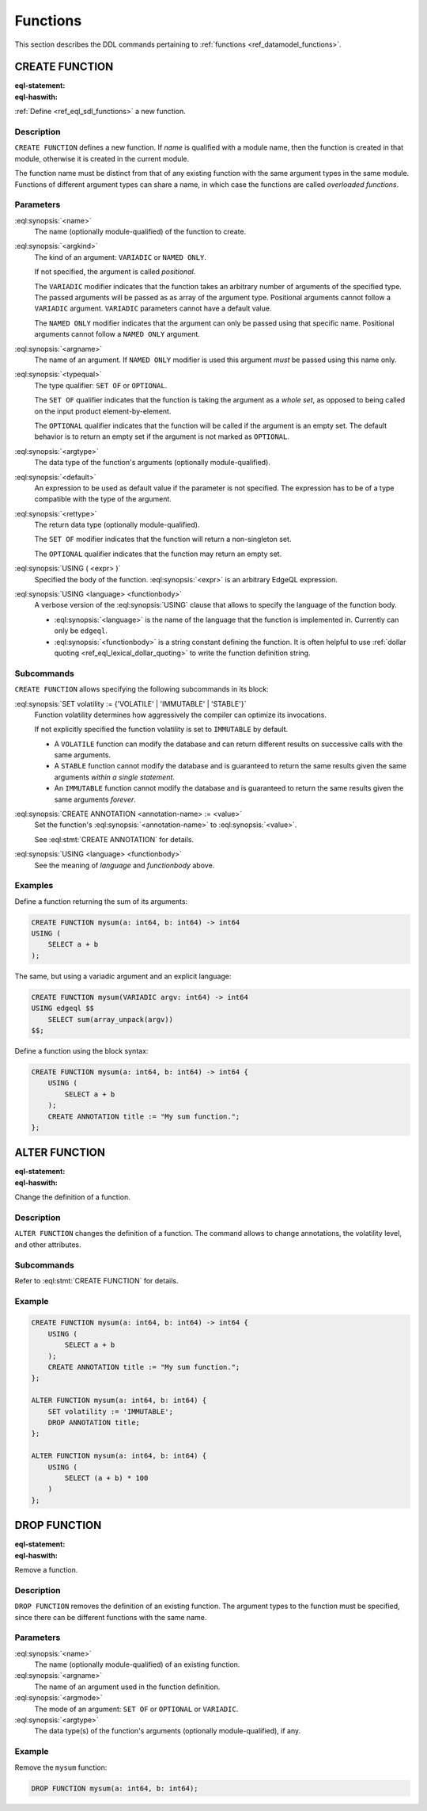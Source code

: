 .. _ref_eql_ddl_functions:

=========
Functions
=========

This section describes the DDL commands pertaining to
:ref:`functions <ref_datamodel_functions>`.


CREATE FUNCTION
===============

:eql-statement:
:eql-haswith:


:ref:`Define <ref_eql_sdl_functions>` a new function.

.. eql:synopsis::

    [ WITH <with-item> [, ...] ]
    CREATE FUNCTION <name> ([ <argspec> ] [, ... ]) -> <returnspec>
    USING ( <expr> );

    [ WITH <with-item> [, ...] ]
    CREATE FUNCTION <name> ([ <argspec> ] [, ... ]) -> <returnspec>
    USING <language> <functionbody> ;

    [ WITH <with-item> [, ...] ]
    CREATE FUNCTION <name> ([ <argspec> ] [, ... ]) -> <returnspec>
    "{" <subcommand> [, ...] "}" ;

    # where <argspec> is:

      [ <argkind> ] <argname>: [ <typequal> ] <argtype> [ = <default> ]

    # <argkind> is:

      [ { VARIADIC | NAMED ONLY } ]

    # <typequal> is:

      [ { SET OF | OPTIONAL } ]

    # and <returnspec> is:

      [ <typequal> ] <rettype>

    # and <subcommand> is one of

      SET volatility := {'VOLATILE' | 'IMMUTABLE' | 'STABLE'} ;
      RENAME TO <newname> ;
      CREATE ANNOTATION <annotation-name> := <value> ;
      USING ( <expr> ) ;
      USING <language> <functionbody> ;


Description
-----------

``CREATE FUNCTION`` defines a new function.  If *name* is qualified
with a module name, then the function is created in that module,
otherwise it is created in the current module.

The function name must be distinct from that of any existing function
with the same argument types in the same module.  Functions of
different argument types can share a name, in which case the functions
are called *overloaded functions*.


Parameters
----------

:eql:synopsis:`<name>`
    The name (optionally module-qualified) of the function to create.

:eql:synopsis:`<argkind>`
    The kind of an argument: ``VARIADIC`` or ``NAMED ONLY``.

    If not specified, the argument is called *positional*.

    The ``VARIADIC`` modifier indicates that the function takes an
    arbitrary number of arguments of the specified type.  The passed
    arguments will be passed as as array of the argument type.
    Positional arguments cannot follow a ``VARIADIC`` argument.
    ``VARIADIC`` parameters cannot have a default value.

    The ``NAMED ONLY`` modifier indicates that the argument can only
    be passed using that specific name.  Positional arguments cannot
    follow a ``NAMED ONLY`` argument.

:eql:synopsis:`<argname>`
    The name of an argument.  If ``NAMED ONLY`` modifier is used this
    argument *must* be passed using this name only.

:eql:synopsis:`<typequal>`
    The type qualifier: ``SET OF`` or ``OPTIONAL``.

    The ``SET OF`` qualifier indicates that the function is taking the
    argument as a *whole set*, as opposed to being called on the input
    product element-by-element.

    The ``OPTIONAL`` qualifier indicates that the function will be called
    if the argument is an empty set.  The default behavior is to return
    an empty set if the argument is not marked as ``OPTIONAL``.

:eql:synopsis:`<argtype>`
    The data type of the function's arguments
    (optionally module-qualified).

:eql:synopsis:`<default>`
    An expression to be used as default value if the parameter is not
    specified.  The expression has to be of a type compatible with the
    type of the argument.

:eql:synopsis:`<rettype>`
    The return data type (optionally module-qualified).

    The ``SET OF`` modifier indicates that the function will return
    a non-singleton set.

    The ``OPTIONAL`` qualifier indicates that the function may return
    an empty set.

:eql:synopsis:`USING ( <expr> )`
    Specified the body of the function.  :eql:synopsis:`<expr>` is an
    arbitrary EdgeQL expression.

:eql:synopsis:`USING <language> <functionbody>`
    A verbose version of the :eql:synopsis:`USING` clause that allows
    to specify the language of the function body.

    * :eql:synopsis:`<language>` is the name of the language that
      the function is implemented in.  Currently can only be ``edgeql``.

    * :eql:synopsis:`<functionbody>` is a string constant defining
      the function.  It is often helpful to use
      :ref:`dollar quoting <ref_eql_lexical_dollar_quoting>`
      to write the function definition string.


Subcommands
-----------

``CREATE FUNCTION`` allows specifying the following subcommands in its
block:

:eql:synopsis:`SET volatility := {'VOLATILE' | 'IMMUTABLE' | 'STABLE'}`
    Function volatility determines how aggressively the compiler can
    optimize its invocations.

    If not explicitly specified the function volatility is set to
    ``IMMUTABLE`` by default.

    * A ``VOLATILE`` function can modify the database and can return
      different results on successive calls with the same arguments.

    * A ``STABLE`` function cannot modify the database and is
      guaranteed to return the same results given the same
      arguments *within a single statement*.

    * An ``IMMUTABLE`` function cannot modify the database and is
      guaranteed to return the same results given the same arguments
      *forever*.

:eql:synopsis:`CREATE ANNOTATION <annotation-name> := <value>`
    Set the function's :eql:synopsis:`<annotation-name>` to
    :eql:synopsis:`<value>`.

    See :eql:stmt:`CREATE ANNOTATION` for details.

:eql:synopsis:`USING <language> <functionbody>`
    See the meaning of *language* and *functionbody* above.


Examples
--------

Define a function returning the sum of its arguments:

.. code-block:: edgeql

    CREATE FUNCTION mysum(a: int64, b: int64) -> int64
    USING (
        SELECT a + b
    );

The same, but using a variadic argument and an explicit language:

.. code-block:: edgeql

    CREATE FUNCTION mysum(VARIADIC argv: int64) -> int64
    USING edgeql $$
        SELECT sum(array_unpack(argv))
    $$;

Define a function using the block syntax:

.. code-block:: edgeql

    CREATE FUNCTION mysum(a: int64, b: int64) -> int64 {
        USING (
            SELECT a + b
        );
        CREATE ANNOTATION title := "My sum function.";
    };


ALTER FUNCTION
==============

:eql-statement:
:eql-haswith:

Change the definition of a function.

.. eql:synopsis::

    [ WITH <with-item> [, ...] ]
    ALTER FUNCTION <name> ([ <argspec> ] [, ... ]) "{"
        <subcommand> [, ...]
    "}"

    # where <argspec> is:

    [ <argkind> ] <argname>: [ <typequal> ] <argtype> [ = <default> ]

    # and <subcommand> is one of

      SET volatility := {'VOLATILE' | 'IMMUTABLE' | 'STABLE'} ;
      DROP volatility
      CREATE ANNOTATION <annotation-name> := <value> ;
      ALTER ANNOTATION <annotation-name> := <value> ;
      DROP ANNOTATION <annotation-name> ;
      USING ( <expr> ) ;
      USING <language> <functionbody> ;


Description
-----------

``ALTER FUNCTION`` changes the definition of a function. The command
allows to change annotations, the volatility level, and other attributes.


Subcommands
-----------

Refer to :eql:stmt:`CREATE FUNCTION` for details.


Example
-------

.. code-block:: edgeql

    CREATE FUNCTION mysum(a: int64, b: int64) -> int64 {
        USING (
            SELECT a + b
        );
        CREATE ANNOTATION title := "My sum function.";
    };

    ALTER FUNCTION mysum(a: int64, b: int64) {
        SET volatility := 'IMMUTABLE';
        DROP ANNOTATION title;
    };

    ALTER FUNCTION mysum(a: int64, b: int64) {
        USING (
            SELECT (a + b) * 100
        )
    };


DROP FUNCTION
=============

:eql-statement:
:eql-haswith:


Remove a function.

.. eql:synopsis::

    [ WITH <with-item> [, ...] ]
    DROP FUNCTION <name> ([ <argspec> ] [, ... ]);

    # where <argspec> is:

    [ <argkind> ] <argname>: [ <typequal> ] <argtype> [ = <default> ]


Description
-----------

``DROP FUNCTION`` removes the definition of an existing function.
The argument types to the function must be specified, since there
can be different functions with the same name.


Parameters
----------

:eql:synopsis:`<name>`
    The name (optionally module-qualified) of an existing function.

:eql:synopsis:`<argname>`
    The name of an argument used in the function definition.

:eql:synopsis:`<argmode>`
    The mode of an argument: ``SET OF`` or ``OPTIONAL`` or ``VARIADIC``.

:eql:synopsis:`<argtype>`
    The data type(s) of the function's arguments
    (optionally module-qualified), if any.


Example
-------

Remove the ``mysum`` function:

.. code-block:: edgeql

    DROP FUNCTION mysum(a: int64, b: int64);
